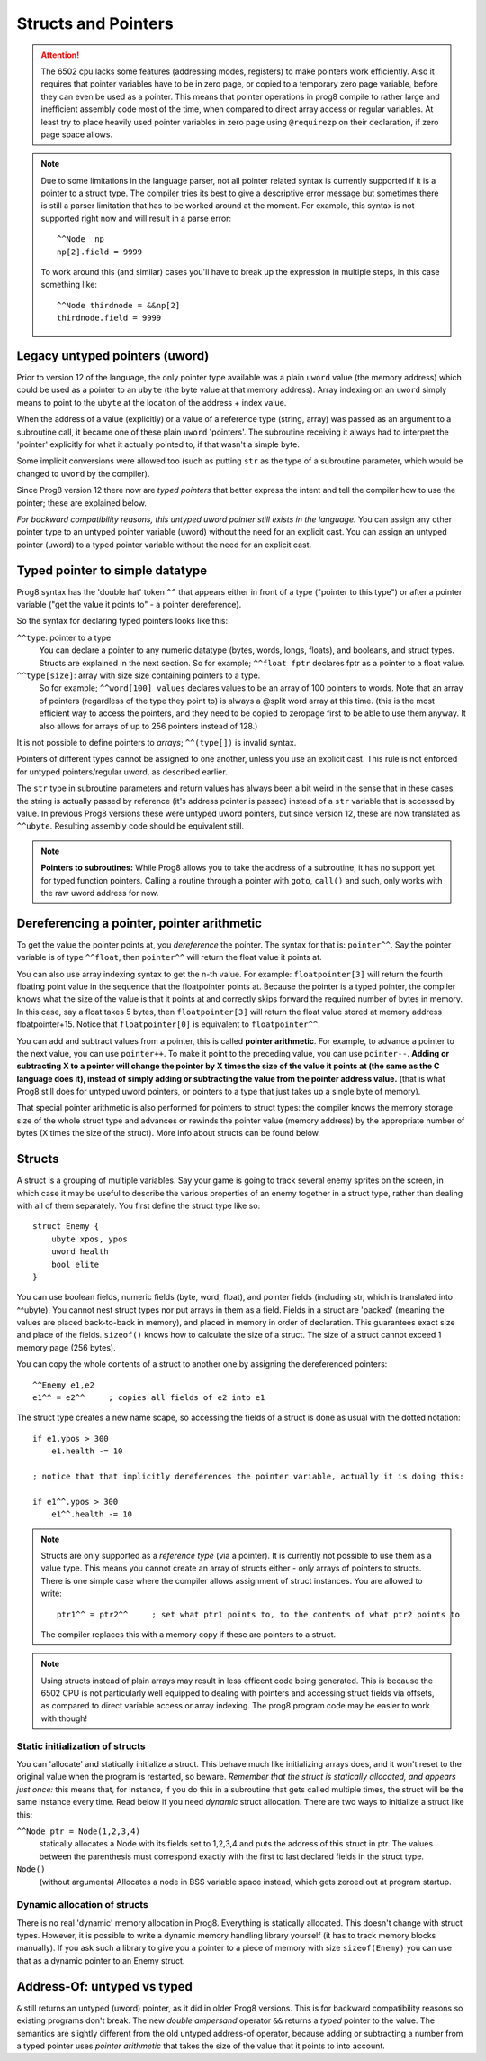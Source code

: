.. _pointers:

====================
Structs and Pointers
====================

.. attention::
    The 6502 cpu lacks some features (addressing modes, registers) to make pointers work efficiently.
    Also it requires that pointer variables have to be in zero page, or copied to a temporary zero page variable,
    before they can even be used as a pointer. This means that pointer operations in prog8 compile
    to rather large and inefficient assembly code most of the time, when compared to direct array access or regular variables.
    At least try to place heavily used pointer variables in zero page using ``@requirezp`` on their declaration,
    if zero page space allows.

.. note::
    Due to some limitations in the language parser, not all pointer related syntax is currently supported
    if it is a pointer to a struct type.
    The compiler tries its best to give a descriptive error message but sometimes there is still a
    parser limitation that has to be worked around at the moment. For example, this syntax is not supported
    right now and will result in a parse error::

        ^^Node  np
        np[2].field = 9999

    To work around this (and similar) cases you'll have to break up the expression in multiple steps,
    in this case something like::

        ^^Node thirdnode = &&np[2]
        thirdnode.field = 9999



Legacy untyped pointers (uword)
-------------------------------

Prior to version 12 of the language, the only pointer type available was a plain ``uword`` value (the memory address)
which could be used as a pointer to an ``ubyte`` (the byte value at that memory address).
Array indexing on an ``uword`` simply means to point to the ``ubyte`` at the location of the address + index value.

When the address of a value (explicitly) or a value of a reference type (string, array) was passed as an argument to a subroutine call,
it became one of these plain ``uword`` 'pointers'. The subroutine receiving it always had to interpret the 'pointer'
explicitly for what it actually pointed to, if that wasn't a simple byte.

Some implicit conversions were allowed too (such as putting ``str`` as the type of a subroutine parameter,
which would be changed to ``uword`` by the compiler).

Since Prog8 version 12 there now are *typed pointers* that better express the intent and tell the compiler how to use the pointer;
these are explained below.

*For backward compatibility reasons, this untyped uword pointer still exists in the language.*
You can assign any other pointer type to an untyped pointer variable (uword) without the need for an explicit cast.
You can assign an untyped pointer (uword) to a typed pointer variable without the need for an explicit cast.



Typed pointer to simple datatype
--------------------------------

Prog8 syntax has the 'double hat' token ``^^`` that appears either in front of a type ("pointer to this type") or
after a pointer variable ("get the value it points to" - a pointer dereference).

So the syntax for declaring typed pointers looks like this:

``^^type``: pointer to a type
    You can declare a pointer to any numeric datatype (bytes, words, longs, floats), and booleans, and struct types.
    Structs are explained in the next section.
    So for example; ``^^float fptr`` declares fptr as a pointer to a float value.

``^^type[size]``: array with size size containing pointers to a type.
    So for example; ``^^word[100] values`` declares values to be an array of 100 pointers to words.
    Note that an array of pointers (regardless of the type they point to) is always a @split word array at this time.
    (this is the most efficient way to access the pointers, and they need to be copied to zeropage first to
    be able to use them anyway. It also allows for arrays of up to 256 pointers instead of 128.)

It is not possible to define pointers to *arrays*; ``^^(type[])`` is invalid syntax.

Pointers of different types cannot be assigned to one another, unless you use an explicit cast.
This rule is not enforced for untyped pointers/regular uword, as described earlier.

The ``str`` type in subroutine parameters and return values has always been a bit weird in the sense that in these cases,
the string is actually passed by reference (it's address pointer is passed) instead of a ``str`` variable that is accessed by value.
In previous Prog8 versions these were untyped uword pointers, but since version 12, these are now translated as ``^^ubyte``.
Resulting assembly code should be equivalent still.

.. note::
    **Pointers to subroutines:**
    While Prog8 allows you to take the address of a subroutine, it has no support yet for typed function pointers.
    Calling a routine through a pointer with ``goto``, ``call()`` and such, only works with the raw uword address for now.


Dereferencing a pointer, pointer arithmetic
-------------------------------------------

To get the value the pointer points at, you *dereference* the pointer. The syntax for that is: ``pointer^^``.
Say the pointer variable is of type ``^^float``, then ``pointer^^`` will return the float value it points at.

You can also use array indexing syntax to get the n-th value. For example: ``floatpointer[3]`` will return the
fourth floating point value in the sequence that the floatpointer points at. Because the pointer is a typed pointer,
the compiler knows what the size of the value is that it points at and correctly skips forward the required number of bytes in memory.
In this case, say a float takes 5 bytes, then ``floatpointer[3]`` will return the float value stored at memory address floatpointer+15.
Notice that ``floatpointer[0]`` is equivalent to ``floatpointer^^``.

You can add and subtract values from a pointer, this is called **pointer arithmetic**.
For example, to advance a pointer to the next value, you can use ``pointer++``.
To make it point to the preceding value, you can use ``pointer--``.
**Adding or subtracting X to a pointer will change the pointer by X times the size of the value it points at (the same as the C language does it),
instead of simply adding or subtracting the value from the pointer address value.**
(that is what Prog8 still does for untyped uword pointers, or pointers to a type that just takes up a single byte of memory).

That special pointer arithmetic is also performed for pointers to struct types:
the compiler knows the memory storage size of the whole struct type and advances or rewinds
the pointer value (memory address) by the appropriate number of bytes (X times the size of the struct). More info about structs can be found below.


Structs
-------

A struct is a grouping of multiple variables. Say your game is going to track several enemy sprites on the screen,
in which case it may be useful to describe the various properties of an enemy together in a struct type, rather than
dealing with all of them separately.  You first define the struct type like so::

    struct Enemy {
        ubyte xpos, ypos
        uword health
        bool elite
    }

You can use boolean fields, numeric fields (byte, word, float), and pointer fields (including str, which is translated into ^^ubyte).
You cannot nest struct types nor put arrays in them as a field.
Fields in a struct are 'packed' (meaning the values are placed back-to-back in memory), and placed in memory in order of declaration. This guarantees exact size and place of the fields.
``sizeof()`` knows how to calculate the size of a struct.
The size of a struct cannot exceed 1 memory page (256 bytes).

You can copy the whole contents of a struct to another one by assigning the dereferenced pointers::

    ^^Enemy e1,e2
    e1^^ = e2^^     ; copies all fields of e2 into e1


The struct type creates a new name scape, so accessing the fields of a struct is done as usual with the dotted notation::

    if e1.ypos > 300
        e1.health -= 10

    ; notice that that implicitly dereferences the pointer variable, actually it is doing this:

    if e1^^.ypos > 300
        e1^^.health -= 10


.. note::
    Structs are only supported as a *reference type* (via a pointer). It is currently not possible to use them as a value type.
    This means you cannot create an array of structs either - only arrays of pointers to structs.
    There is one simple case where the compiler allows assignment of struct instances. You are allowed to write::

        ptr1^^ = ptr2^^     ; set what ptr1 points to, to the contents of what ptr2 points to

    The compiler replaces this with a memory copy if these are pointers to a struct.

.. note::
    Using structs instead of plain arrays may result in less efficent code being generated.
    This is because the 6502 CPU is not particularly well equipped to dealing with pointers and accessing struct fields via offsets,
    as compared to direct variable access or array indexing. The prog8 program code may be easier to work with though!


Static initialization of structs
================================

You can 'allocate' and statically initialize a struct. This behave much like initializing arrays does,
and it won't reset to the original value when the program is restarted, so beware.
*Remember that the struct is statically allocated, and appears just once:* this means that, for instance, if you do this in a subroutine that gets
called multiple times, the struct will be the same instance every time. Read below if you need *dynamic* struct allocation.
There are two ways to initialize a struct like this:

``^^Node ptr = Node(1,2,3,4)``
    statically allocates a Node with its fields set to 1,2,3,4 and puts the address of this struct in ptr.
    The values between the parenthesis must correspond exactly with the first to last declared fields in the struct type.
``Node()``
    (without arguments) Allocates a node in BSS variable space instead, which gets zeroed out at program startup.


Dynamic allocation of structs
=============================

There is no real 'dynamic' memory allocation in Prog8. Everything is statically allocated. This doesn't change with struct types.
However, it is possible to write a dynamic memory handling library yourself (it has to track memory blocks manually).
If you ask such a library to give you a pointer to a piece of memory with size ``sizeof(Enemy)`` you can use that as
a dynamic pointer to an Enemy struct.


Address-Of: untyped vs typed
----------------------------

``&`` still returns an untyped (uword) pointer, as it did in older Prog8 versions. This is for backward compatibility reasons so existing programs don't break.
The new *double ampersand* operator ``&&`` returns a *typed* pointer to the value. The semantics are slightly different from the old untyped address-of operator, because adding or subtracting
a number from a typed pointer uses *pointer arithmetic* that takes the size of the value that it points to into account.
